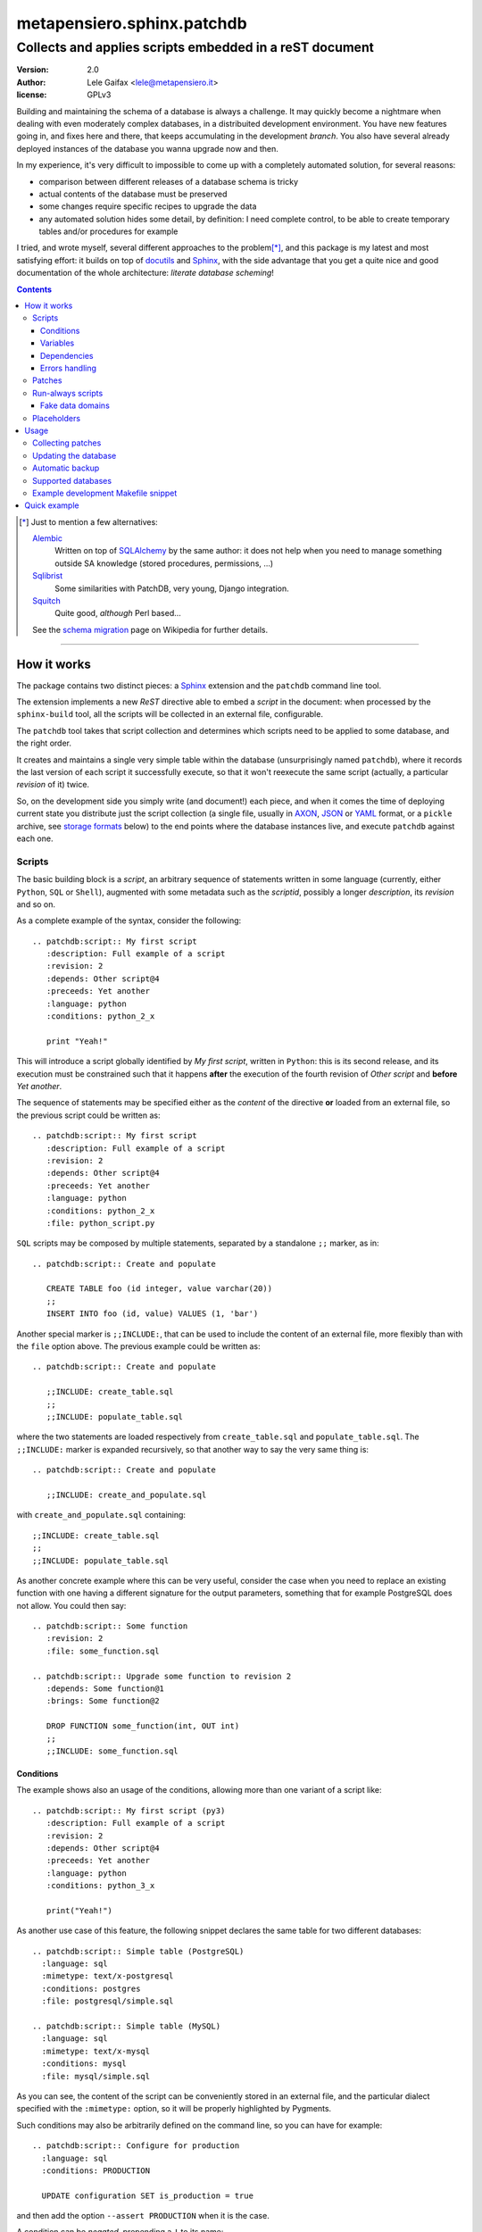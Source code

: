 .. -*- coding: utf-8 -*-
.. :Project:   PatchDB
.. :Created:   Sat Aug 22 16:19:15 2009 +0000
.. :Author:    Lele Gaifax <lele@metapensiero.it>
.. :License:   GNU General Public License version 3 or later
.. :Copyright: © 2009, 2010, 2012, 2013, 2014, 2015, 2016, 2017 Lele Gaifax
..

=============================
 metapensiero.sphinx.patchdb
=============================

Collects and applies scripts embedded in a reST document
========================================================

:version: 2.0
:author: Lele Gaifax <lele@metapensiero.it>
:license: GPLv3

Building and maintaining the schema of a database is always a challenge. It may quickly become
a nightmare when dealing with even moderately complex databases, in a distribuited development
environment. You have new features going in, and fixes here and there, that keeps accumulating
in the development `branch`. You also have several already deployed instances of the database
you wanna upgrade now and then.

In my experience, it's very difficult to impossible to come up with a completely automated
solution, for several reasons:

* comparison between different releases of a database schema is tricky

* actual contents of the database must be preserved

* some changes require specific recipes to upgrade the data

* any automated solution hides some detail, by definition: I need complete control, to be able
  to create temporary tables and/or procedures for example

I tried, and wrote myself, several different approaches to the problem\ [*]_, and this package
is my latest and most satisfying effort: it builds on top of `docutils`_ and `Sphinx`_, with
the side advantage that you get a quite nice and good documentation of the whole architecture:
`literate database scheming`!

.. _docutils: http://docutils.sourceforge.net/
.. _sphinx: http://sphinx.pocoo.org/intro.html


.. contents::

.. [*] Just to mention a few alternatives:

       `Alembic <https://pypi.python.org/pypi/alembic>`_
         Written on top of SQLAlchemy_ by the same author: it does not help when you need to
         manage something outside SA knowledge (stored procedures, permissions, …)

       `Sqlibrist <https://pypi.python.org/pypi/sqlibrist>`_
         Some similarities with PatchDB, very young, Django integration.

       `Squitch <http://sqitch.org/>`_
         Quite good, *although* Perl based…

       See the `schema migration <https://en.wikipedia.org/wiki/Schema_migration>`_ page on
       Wikipedia for further details.

----

How it works
------------

The package contains two distinct pieces: a `Sphinx`_ extension and the ``patchdb`` command
line tool.

The extension implements a new `ReST` directive able to embed a `script` in the document: when
processed by the ``sphinx-build`` tool, all the scripts will be collected in an external file,
configurable.

The ``patchdb`` tool takes that script collection and determines which scripts need to be
applied to some database, and the right order.

It creates and maintains a single very simple table within the database (unsurprisingly named
``patchdb``), where it records the last version of each script it successfully execute, so that
it won't reexecute the same script (actually, a particular `revision` of it) twice.

So, on the development side you simply write (and document!) each piece, and when it comes the
time of deploying current state you distribute just the script collection (a single file,
usually in `AXON`_, `JSON`_ or `YAML`_ format, or a ``pickle`` archive, see `storage formats`_
below) to the end points where the database instances live, and execute ``patchdb`` against
each one.

.. _yaml: http://yaml.org/
.. _json: http://json.org/
.. _axon: http://intellimath.bitbucket.org/axon/


Scripts
~~~~~~~

The basic building block is a `script`, an arbitrary sequence of statements written in some
language (currently, either ``Python``, ``SQL`` or ``Shell``), augmented with some metadata
such as the `scriptid`, possibly a longer `description`, its `revision` and so on.

As a complete example of the syntax, consider the following::

  .. patchdb:script:: My first script
     :description: Full example of a script
     :revision: 2
     :depends: Other script@4
     :preceeds: Yet another
     :language: python
     :conditions: python_2_x

     print "Yeah!"

This will introduce a script globally identified by `My first script`, written in ``Python``:
this is its second release, and its execution must be constrained such that it happens
**after** the execution of the fourth revision of `Other script` and **before** `Yet another`.

The sequence of statements may be specified either as the *content* of the directive **or**
loaded from an external file, so the previous script could be written as::

  .. patchdb:script:: My first script
     :description: Full example of a script
     :revision: 2
     :depends: Other script@4
     :preceeds: Yet another
     :language: python
     :conditions: python_2_x
     :file: python_script.py

``SQL`` scripts may be composed by multiple statements, separated by a standalone ``;;``
marker, as in::

  .. patchdb:script:: Create and populate

     CREATE TABLE foo (id integer, value varchar(20))
     ;;
     INSERT INTO foo (id, value) VALUES (1, 'bar')

Another special marker is ``;;INCLUDE:``, that can be used to include the content of an
external file, more flexibly than with the ``file`` option above. The previous example could be
written as::

  .. patchdb:script:: Create and populate

     ;;INCLUDE: create_table.sql
     ;;
     ;;INCLUDE: populate_table.sql

where the two statements are loaded respectively from ``create_table.sql`` and
``populate_table.sql``. The ``;;INCLUDE:`` marker is expanded recursively, so that another way
to say the very same thing is::

  .. patchdb:script:: Create and populate

     ;;INCLUDE: create_and_populate.sql

with ``create_and_populate.sql`` containing::

  ;;INCLUDE: create_table.sql
  ;;
  ;;INCLUDE: populate_table.sql

As another concrete example where this can be very useful, consider the case when you need to
replace an existing function with one having a different signature for the output parameters,
something that for example PostgreSQL does not allow. You could then say::

  .. patchdb:script:: Some function
     :revision: 2
     :file: some_function.sql

  .. patchdb:script:: Upgrade some function to revision 2
     :depends: Some function@1
     :brings: Some function@2

     DROP FUNCTION some_function(int, OUT int)
     ;;
     ;;INCLUDE: some_function.sql


Conditions
++++++++++

The example shows also an usage of the conditions, allowing more than one variant of a script
like::

  .. patchdb:script:: My first script (py3)
     :description: Full example of a script
     :revision: 2
     :depends: Other script@4
     :preceeds: Yet another
     :language: python
     :conditions: python_3_x

     print("Yeah!")

As another use case of this feature, the following snippet declares the same table for two
different databases::

  .. patchdb:script:: Simple table (PostgreSQL)
    :language: sql
    :mimetype: text/x-postgresql
    :conditions: postgres
    :file: postgresql/simple.sql

  .. patchdb:script:: Simple table (MySQL)
    :language: sql
    :mimetype: text/x-mysql
    :conditions: mysql
    :file: mysql/simple.sql

As you can see, the content of the script can be conveniently stored in an external file, and
the particular dialect specified with the ``:mimetype:`` option, so it will be properly
highlighted by Pygments.

Such conditions may also be arbitrarily defined on the command line, so you can have for
example::

  .. patchdb:script:: Configure for production
    :language: sql
    :conditions: PRODUCTION

    UPDATE configuration SET is_production = true

and then add the option ``--assert PRODUCTION`` when it is the case.

A condition can be `negated`, prepending a ``!`` to its name::

  .. patchdb:script:: Configure for production
    :language: sql
    :conditions: !PRODUCTION

    UPDATE configuration SET is_production = false


Variables
+++++++++

Another way to influence a script effect is by using *variables*: a script may contain one or
more references to arbitrary variables using the syntax ``{{VARNAME}}``, that **must** be
defined at application time, using the ``--define VARNAME=VALUE`` command line option.
Alternatively with the syntax ``{{name=default}}`` the reference can set the default value for
the variable, that can be overridden from the command line.

As an example, you can have the following script::

  .. patchdb:script:: Create table and give read-only rights to the web user
     :language: sql

     CREATE TABLE foo (id INTEGER)
     ;;
     GRANT SELECT ON TABLE foo TO {{WEB=www}}
     ;;
     GRANT ALL ON TABLE foo TO {{ADMIN}}

To apply it, you must specify the value for the ``ADMIN`` variable, with something like
``--define ADMIN=$USER``.

The variable name must be an *identifier* (that is, at least an alphabetic letter possibly
followed by alphanumerics or underscores), while its value may contain whitespaces, letters or
digits.

If the name starts with ``ENV_``, the value is looked up in the process `environment`. In the
following example, the name of the user is taken from the the ``USER`` environment variable
(that must be present), while the password comes from the ``PASSWORD`` environment entry or, if
not set, from the specified default::

  .. patchdb:script:: Insert a default user name
     :language: sql

     INSERT INTO users (name, password) VALUES ('{{ENV_USER}}', '{{ENV_PASSWORD=password}}')

Note that you can override the environment using an explicit ``--define`` option on the command
line, for example with ``--define ENV_PASSWORD=foobar``.


Dependencies
++++++++++++

.. _master-table:

The dependencies may be a comma separated list of script ids, such as::

  .. patchdb:script:: Create master table

     CREATE TABLE some_table (id INTEGER PRIMARY KEY, tt_id INTEGER)

  .. patchdb:script:: Create target table

     CREATE TABLE target_table (id INTEGER PRIMARY KEY)

  .. patchdb:script:: Add foreign key to some_table
     :depends: Create master table, Create target table

     ALTER TABLE some_table
           ADD CONSTRAINT fk_master_target
               FOREIGN KEY (tt_id) REFERENCES target_table (id)

Independently from the order these scripts appear in the documentation, the third script will
execute only after the first two get successfully applied to the database. As you can notice,
most of the options are optional: by default, ``:language:`` is ``sql``, ``:revision:`` is
``1``, the ``:description:`` is taken from the title (that is, the script ID), while
``:depends:`` and ``:preceeds:`` are empty.

Just for illustration purposes, the same effect could be achieved with::

  .. patchdb:script:: Create master table
     :preceeds: Add foreign key to some_table

     CREATE TABLE some_table (id INTEGER PRIMARY KEY, tt_id INTEGER)

  .. patchdb:script:: Create target table

     CREATE TABLE target_table (id INTEGER PRIMARY KEY)

  .. patchdb:script:: Add foreign key to some_table
     :depends: Create target table

     ALTER TABLE some_table
           ADD CONSTRAINT fk_master_target
               FOREIGN KEY (tt_id) REFERENCES target_table (id)


Errors handling
+++++++++++++++

By default ``patchdb`` stops when it fails to apply one script. Some time you may want to relax
that rule, for example when operating on a database that was created with other methods so you
cannot relay on the existence of a specific script to make the decision. In such cases, the
option ``:onerror:`` may be used::

  .. patchdb:script:: Remove obsoleted tables and functions
     :onerror: ignore

     DROP TABLE foo
     ;;
     DROP FUNCTION initialize_record_foo()

When ``:onerror:`` is set to `ignore`, each statement in the script is executed and if an error
occurs it is ignored and ``patchdb`` proceeds with the next one. On good databases like
PostgreSQL and SQLite where even DDL statements are transactional, each statement is executed
in a nested subtransaction, so subsequent errors do not ruin the effect of correctly applied
previous statements.

Another possible setting of this option is `skip`: in this case, whenever an error occurs the
effect of the whole script is undone and it is considered as applied. For example, assuming
that the old version of ``SomeProcedure`` accepted a single argument and the new one requires
two of them, you could do something like the following::

  .. patchdb:script:: Fix stored procedure signature
     :onerror: skip

     SELECT somecol FROM SomeProcedure(NULL, NULL)
     ;;
     ALTER PROCEDURE SomeProcedure(p_first INTEGER, p_second INTEGER)
     RETURNS (somecol INTEGER) AS
     BEGIN
       somecol = p_first * p_second;
       SUSPEND;
     END


Patches
~~~~~~~

A `patch` is a particular flavour of script, one that specify a `brings` dependency
list. Imagine that the `example above`__ was the first version of the database, and that the
current version looks like the following::

  .. patchdb:script:: Create master table
     :revision: 2

     CREATE TABLE some_table (
       id INTEGER PRIMARY KEY,
       description VARCHAR(80),
       tt_id INTEGER
     )

that is, ``some_table`` now contains one more field, ``description``.

We need an upgrade path from the first revision of the table to the second::

  .. patchdb:script:: Add a description to the master table
     :depends: Create master table@1
     :brings: Create master table@2

     ALTER TABLE some_table ADD COLUMN description VARCHAR(80)

When ``patchdb`` examines the database status, it will execute one *or* the other. If the
script `Create master table` isn't executed yet (for example when operating on a new database),
it will take the former script (the one that creates the table from scratch).  Otherwise, if
the database "contains" revision 1 (and not higher than 1) of the script, it will execute the
latter, bumping up the revision number.

__ master-table_


Run-always scripts
~~~~~~~~~~~~~~~~~~

Yet another variant of scripts, which get applied always, **every time** ``patchdb`` is
executed.  This kind may be used to perform arbitrary operations, either at the start or at the
end of the ``patchdb`` session::

  .. patchdb:script:: Say hello
     :language: python
     :always: first

     print("Hello!")

  .. patchdb:script:: Say goodbye
     :language: python
     :always: last

     print("Goodbye!")


Fake data domains
+++++++++++++++++

As a special case that uses this kind of script, the following example illustrate an
`approximation` of the `data domains` with MySQL, that lacks them::

  .. patchdb:script:: Define data domains (MySQL)
     :language: sql
     :mimetype: text/x-mysql
     :conditions: mysql
     :always: first

     CREATE DOMAIN bigint_t bigint
     ;;
     CREATE DOMAIN `Boolean_t` char(1)

  .. patchdb:script:: Create some table (MySQL)
     :language: sql
     :mimetype: text/x-mysql
     :conditions: mysql
     :always: first

     CREATE TABLE `some_table` (
         `ID` bigint_t NOT NULL,
       , `FLAG` `Boolean_t`

       , PRIMARY KEY (`ID`)
     )

.. warning:: This is just a dirty hack, based on relatively simple search and replace: don't
             take it seriously, use a better database if you really need `data domains`!

.. note:: This works also with SQLite.


Placeholders
~~~~~~~~~~~~

Another feature is that the definition of the database, that is the collection of the scripts
that actually define its schema, may be splitted on multiple Sphinx environments: the use case
is when you have a complex application, composed by multiple modules, each of them requiring
its own set of DB objects.

A script is considered a `placeholder` when it has an empty body: it won't be ever applied, but
instead its presence in the database will be asserted. In this way, one Sphinx environment
could contain the following script::

  .. patchdb:script:: Create table a

     CREATE TABLE a (
         id INTEGER NOT NULL PRIMARY KEY
       , value INTEGER
     )

and another documentation set could extend that with::

  .. patchdb:script:: Create table a
     :description: Place holder

  .. patchdb:script:: Create unique index on value
     :depends: Create table a

     CREATE UNIQUE INDEX on_value ON a (value)

The second set can be applied **only** after the former one is.


Usage
-----

Collecting patches
~~~~~~~~~~~~~~~~~~

To use it, first of all you must register the extension within the Sphinx environment, adding
the full name of the package to the ``extensions`` list in the file ``conf.py``, for example::

  # Add any Sphinx extension module names here, as strings.
  extensions = ['metapensiero.sphinx.patchdb']

The other required bit of customization is the location of the `on disk scripts storage`,
i.e. the path of the file that will contain the information about every found script: this is
kept separated from the documentation itself because you will probably deploy it on production
servers just to update their database.

.. _storage formats:

.. topic:: Storage formats

   If the filename ends with ``.json`` it will contain a ``JSON`` formatted array, if it ends
   with ``.yaml`` the information will be dumped in ``YAML``, if it ends with ``.axon`` the
   dump will be formatted using ``AXON``, otherwise it will be a Python ``pickle``. I usually
   prefer ``AXON``, ``JSON`` or ``YAML``, because those formats are more VCs friendly and open
   to human inspection. These days I tend to use ``AXON`` for this kind of things as it is
   slightly more readable and more VCs friendly than ``JSON``, while ``YAML`` is very slow.

The location may be set in the same ``conf.py`` as above, like::

  # Location of the external storage
  patchdb_storage = '…/dbname.json'

Otherwise, you can set it using the ``-D`` option of the ``sphinx-build`` command, so that you
can easily share its definition with other rules in a ``Makefile``. I usually put the following
snippet at the beginning of the ``Makefile`` created by ``sphinx-quickstart``::

  TOPDIR ?= ..
  STORAGE ?= $(TOPDIR)/database.json

  SPHINXOPTS = -D patchdb_storage=$(STORAGE)

At this point, executing the usual ``make html`` will update the scripts archive: that file
contains everything is needed to update the database either local or remote; in other words,
running Sphinx (or even having it installed) is **not** required to update a database.


Updating the database
~~~~~~~~~~~~~~~~~~~~~

The other side of the coin is managed by the ``patchdb`` tool, that digests the scripts archive
and is able to determine which of the scripts are not already applied and eventually does that,
in the right order.

When your database does already exist and you are just starting using ``patchdb`` you may need
to force the initial state with the following command::

  patchdb --assume-already-applied --postgresql "dbname=test" database.json

that will just update the `patchdb` table registering current revision of all the missing
scripts, without executing them.

You can inspect what will be done, that is obtain the list of not already applied patches, with
a command like::

  patchdb --dry-run --postgresql "dbname=test" database.json

The `database.json` archive can be sent to the production machines (in some cases I put it in a
*production* branch of the repository and use the version control tool to update the remote
machines, in other I simply used ``scp`` or ``rsync`` based solutions). Another way is to
include it in some package and then use the syntax ``some.package:path/database.json``.

The scripts may even come from several different archives (see `placeholders`_ above)::

  patchdb --postgresql "dbname=test" app.db.base:pdb.json app.db.auth:pdb.json


Automatic backup
~~~~~~~~~~~~~~~~

In particular in development mode, I find it useful to have a simple way of going back to a
previous state and retry the upgrade, either to test different upgrade paths or to fix silly
typos in the new patches.

Since version 2.3 ``patchdb`` has a new option, ``--backups-dir``, that controls an automatic
backup facility: at each execution, before proceeding with applying missing patches,
*regardless* whether there are any, by default it takes a backup of the current database and
keeps a simple index of these snapshots.

The option defaults to the system-wide temporary directory (usually ``/tmp`` on POSIX systems):
if you you don't need the automatic backup (a reasonable production system should have a
different approach to taking such snapshots), specify ``None`` as argument to the option.

With the ``patchdb-states`` tool you obtain a list of the available snapshots, or restore any
previous one::

  $ patchdb-states list
  [lun 18 apr 2016 08:24:48 CEST] bc5c5527ece6f11da529858d5ac735a8 <create first table@1>
  [lun 18 apr 2016 10:27:11 CEST] 693fd245ad9e5f4de0e79549255fbd6e <update first table@1>

  $ patchdb-states restore --sqlite /tmp/quicktest.sqlite 693fd245ad9e5f4de0e79549255fbd6e
  [I] Creating patchdb table
  [I] Restored SQLite database /tmp/quicktest.sqlite from /tmp/693fd245ad9e5f4de0e79549255fbd6e

  $ patchdb-states clean -k 1
  Removed /tmp/bc5c5527ece6f11da529858d5ac735a8
  Kept most recent 1 snapshot


Supported databases
~~~~~~~~~~~~~~~~~~~

As of version 2, ``patchdb`` can operate on the following databases:

* Firebird (requires fdb_)
* MySQL (requires PyMySQL_ by default, see option ``--driver`` to select a different one)
* PostgreSQL (requires psycopg2_)
* SQLite (uses the standard library ``sqlite3`` module)

.. _fdb: https://pypi.python.org/pypi/fdb
.. _PyMySQL: https://pypi.python.org/pypi/PyMySQL
.. _psycopg2: https://pypi.python.org/pypi/psycopg2
.. _SQLAlchemy: http://www.sqlalchemy.org/


Example development Makefile snippet
~~~~~~~~~~~~~~~~~~~~~~~~~~~~~~~~~~~~

The following is a snippet that I usually put in my outer ``Makefile``::

  export TOPDIR := $(CURDIR)
  DBHOST := localhost
  DBPORT := 5432
  DBNAME := dbname
  DROPDB := dropdb --host=$(DBHOST) --port=$(DBPORT) --if-exists
  CREATEDB := createdb --host=$(DBHOST) --port=$(DBPORT) --encoding=UTF8
  STORAGE := $(TOPDIR)/$(DBNAME).json
  DSN := host=$(DBHOST) port=$(DBPORT) dbname=$(DBNAME)
  PUP := $(PATCHDB) --postgresql="$(DSN)" --log-file=$(DBNAME).log $(STORAGE)

  # Build the Sphinx documentation
  doc:
          $(MAKE) -C doc STORAGE=$(STORAGE) html

  $(STORAGE): doc

  # Show what is missing
  missing-patches: $(STORAGE)
          $(PUP) --dry-run

  # Upgrade the database to the latest revision
  database: $(STORAGE)
          $(PUP)

  # Remove current database and start from scratch
  scratch-database:
          $(DROPDB) $(DBNAME)
          $(CREATEDB) $(DBNAME)
          $(MAKE) database


Quick example
-------------

The following shell session illustrates the basics:

.. code-block:: shell

   python3 -m venv patchdb-session
   cd patchdb-session
   source bin/activate
   pip install metapensiero.sphinx.patchdb[dev]
   yes n | sphinx-quickstart --project PatchDB-Quick-Test \
                             --author JohnDoe \
                             -v 1 --release 1 \
                             --language en \
                             --master index --suffix .rst \
                             --makefile --no-batchfile \
                             pdb-qt
   cd pdb-qt
   echo "extensions = ['metapensiero.sphinx.patchdb']" >> conf.py
   echo "patchdb_storage = 'pdb-qt.json'" >> conf.py
   echo "
   .. patchdb:script:: My first script
      :depends: Yet another
      :language: python

      print('world!')

   .. patchdb:script:: Yet another
      :language: python

      print('Hello')
   " >> index.rst
   make html
   patchdb --sqlite /tmp/pdb-qt.sqlite --dry-run pdb-qt.json

At the end you should get something like::

  Would apply script "yet another@1"
  Would apply script "my first script@1"
  100% (2 of 2) |########################################| Elapsed Time: 0:00:00 Time: 0:00:00

Removing the ``--dry-run``::

  $ patchdb --sqlite /tmp/pdb-qt.sqlite pdb-qt.json
  Hello
  world!

  Done, applied 2 scripts
  100% (2 of 2) |########################################| Elapsed Time: 0:00:00 Time: 0:00:00

Once again::

  $ patchdb --sqlite /tmp/pdb-qt.sqlite pdb-qt.json
  Nothing to do, database is up-to-date
